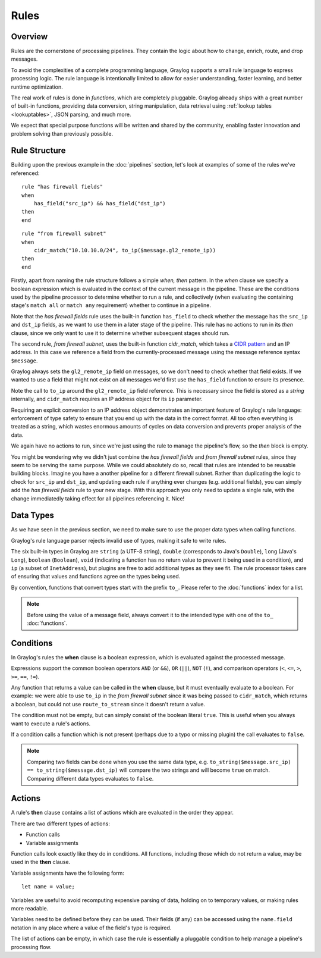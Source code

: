 *****
Rules
*****

Overview
========

Rules are the cornerstone of processing pipelines. They contain the logic about how to change, enrich, route, and drop messages.

To avoid the complexities of a complete programming language, Graylog supports a small rule language to express processing logic.
The rule language is intentionally limited to allow for easier understanding, faster learning, and better runtime optimization.

The real work of rules is done in *functions*, which are completely pluggable. Graylog already ships with a great number of built-in functions,
providing data conversion, string manipulation, data retrieval using :ref:`lookup tables <lookuptables>`, JSON parsing, and much more.

We expect that special purpose functions will be written and shared by the community, enabling faster innovation and problem solving than previously possible.

Rule Structure
==============

Building upon the previous example in the :doc:`pipelines` section, let's look at examples of some of the rules we've referenced::

    rule "has firewall fields"
    when
        has_field("src_ip") && has_field("dst_ip")
    then
    end


::

    rule "from firewall subnet"
    when
        cidr_match("10.10.10.0/24", to_ip($message.gl2_remote_ip))
    then
    end

Firstly, apart from naming the rule structure follows a simple *when, then* pattern. In the *when* clause we specify
a boolean expression which is evaluated in the context of the current message in the pipeline. These are the conditions
used by the pipeline processor to determine whether to run a rule, and collectively (when evaluating the containing stage's
``match all`` or ``match any`` requirement) whether to continue in a pipeline.

Note that the *has firewall fields* rule uses the built-in function ``has_field`` to check whether the message has
the ``src_ip`` and ``dst_ip`` fields, as we want to use them in a later stage of the pipeline.  This rule has
no actions to run in its *then* clause, since we only want to use it to determine whether subsequent stages should run.

The second rule, *from firewall subnet*, uses the built-in function `cidr_match`, which takes a `CIDR pattern <https://en.wikipedia.org/wiki/Classless_Inter-Domain_Routing#CIDR_notation>`_
and an IP address. In this case we reference a field from the currently-processed message using the message reference syntax ``$message``.

Graylog always sets the ``gl2_remote_ip`` field on messages, so we don't need to check whether that field exists.  If we wanted to use a
field that might not exist on all messages we'd first use the ``has_field`` function to ensure its presence.

Note the call to ``to_ip`` around the ``gl2_remote_ip`` field reference. This is necessary since the field is stored as a *string* internally, and ``cidr_match``
requires an IP address object for its ``ip`` parameter.

Requiring an explicit conversion to an IP address object demonstrates an important feature of Graylog's rule language: enforcement of type safety to
ensure that you end up with the data in the correct format. All too often everything is treated as a string, which wastes enormous amounts of cycles
on data conversion and prevents proper analysis of the data.

We again have no actions to run, since we're just using the rule to manage the pipeline's flow, so the *then* block is empty.

You might be wondering why we didn't just combine the *has firewall fields* and *from firewall subnet* rules, since they seem to be serving the same purpose.
While we could absolutely do so, recall that rules are intended to be reusable building blocks.  Imagine you have a another pipeline for a different
firewall subnet.  Rather than duplicating the logic to check for ``src_ip`` and ``dst_ip``, and updating each rule if anything ever changes (e.g. additional fields),
you can simply add the *has firewall fields* rule to your new stage. With this approach you only need to update a single rule, with the change immediatedly
taking effect for all pipelines referencing it. Nice!

Data Types
==========

As we have seen in the previous section, we need to make sure to use the proper data types when calling functions.

Graylog's rule language parser rejects invalid use of types, making it safe to write rules.

The six built-in types in Graylog are ``string`` (a UTF-8 string), ``double`` (corresponds to Java's ``Double``),
``long`` (Java's ``Long``), ``boolean`` (``Boolean``), ``void`` (indicating a function has no return value to prevent it
being used in a condition), and ``ip`` (a subset of ``InetAddress``), but plugins are free
to add additional types as they see fit. The rule processor takes care of ensuring that values and functions agree on the types
being used.

By convention, functions that convert types start with the prefix ``to_``.  Please refer to the :doc:`functions` index for a list.

.. note:: Before using the value of a message field, always convert it to the intended type with one of the ``to_`` :doc:`functions`.

Conditions
==========

In Graylog's rules the **when** clause is a boolean expression, which is evaluated against the processed message.

Expressions support the common boolean operators ``AND`` (or ``&&``), ``OR`` (``||``), ``NOT`` (``!``), and comparison operators
(``<``, ``<=``, ``>``, ``>=``, ``==``, ``!=``).

Any function that returns a value can be called in the **when** clause, but it must eventually evaluate to a boolean.  For example: we were
able to use ``to_ip`` in the *from firewall subnet* since it was being passed to ``cidr_match``, which returns a boolean, but could not
use ``route_to_stream`` since it doesn't return a value.

The condition must not be empty, but can simply consist of the boolean literal ``true``.  This is useful when you always want to execute a rule's actions.

If a condition calls a function which is not present (perhaps due to a typo or missing plugin) the call evaluates to ``false``.

.. note:: Comparing two fields can be done when you use the same data type, e.g.  ``to_string($message.src_ip) == to_string($message.dst_ip)`` will compare the two strings and will become ``true`` on match. Comparing different data types evaluates to ``false``.

Actions
=======

A rule's **then** clause contains a list of actions which are evaluated in the order they appear.

There are two different types of actions:

- Function calls
- Variable assignments

Function calls look exactly like they do in conditions.  All functions, including those which do not return a value, may be used in the **then** clause.

Variable assignments have the following form::

    let name = value;

Variables are useful to avoid recomputing expensive parsing of data, holding on to temporary values, or making rules more readable.

Variables need to be defined before they can be used.  Their fields (if any) can be accessed using the ``name.field`` notation in any place
where a value of the field's type is required.

The list of actions can be empty, in which case the rule is essentially a pluggable condition to help manage a pipeline's processing flow.
